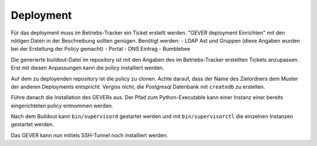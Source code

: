 Deployment
==========

Für das deployment muss im Betriebs-Tracker ein Ticket erstellt werden.
"GEVER deployment Einrichten" mit den nötigen Daten in der Beschreibung sollten genügen.
Benötigt werden:
- LDAP Ast und Gruppen (diese Angaben wurden bei der Erstellung der Policy gemacht)
- Portal
- DNS Eintrag
- Bumblebee

Die generierte buildout-Datei im repository ist mit den Angaben des im Betriebs-Tracker erstellten Tickets anzupassen.
Erst mit diesen Anpassungen kann die policy installiert werden.

Auf dem zu deployenden repository ist die policy zu clonen.
Achte darauf, dass der Name des Zielordners dem Muster der anderen Deployments entspricht.
Vergiss nicht, die Postgresql Datenbank mit ``createdb`` zu erstellen.

Führe danach die Installation des GEVERs aus.
Der Pfad zum Python-Executable kann einer Instanz einer bereits eingerichteten policy entnommen werden.

Nach dem Buildout kann ``bin/supervisord`` gestartet werden und mit ``bin/supervisorctl`` die einzelnen Instanzen gestartet werden.

Das GEVER kann nun mittels SSH-Tunnel noch installiert werden.
